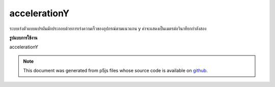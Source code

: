 .. raw:: html

	<script src="https://sketch.netpie.io/widget/p5-widget.js"></script>

accelerationY
===============

ระบบเร่งตัวแบบแปรผันมักประกอบด้วยการเร่งความเร็วของอุปกรณ์ตามแนวแกน y ค่าจะแสดงเป็นเมตรต่อวินาทียกกำลังสอง

.. The system variable accelerationY always contains the acceleration of the
.. device along the y axis. Value is represented as meters per second squared.
**รูปแบบการใช้งาน**

accelerationY

.. note:: This document was generated from p5js files whose source code is available on `github <https://github.com/processing/p5.js>`_.
